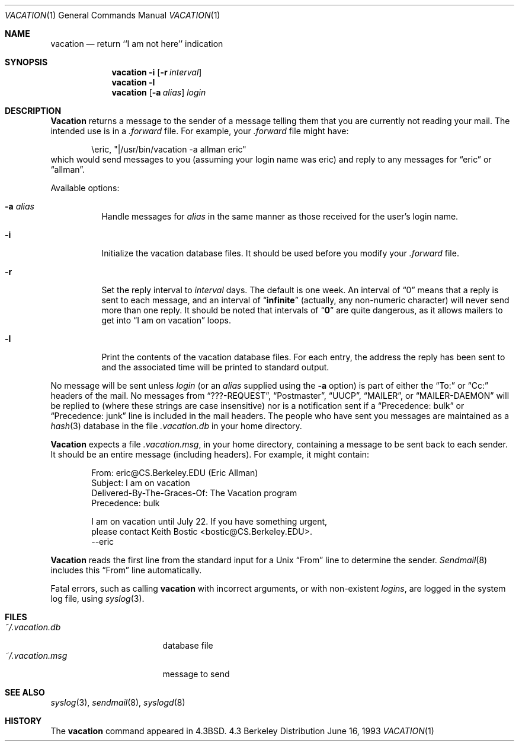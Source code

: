 .\" Copyright (c) 1985, 1987, 1990, 1991, 1993
.\"	The Regents of the University of California.  All rights reserved.
.\"
.\" Redistribution and use in source and binary forms, with or without
.\" modification, are permitted provided that the following conditions
.\" are met:
.\" 1. Redistributions of source code must retain the above copyright
.\"    notice, this list of conditions and the following disclaimer.
.\" 2. Redistributions in binary form must reproduce the above copyright
.\"    notice, this list of conditions and the following disclaimer in the
.\"    documentation and/or other materials provided with the distribution.
.\" 3. All advertising materials mentioning features or use of this software
.\"    must display the following acknowledgement:
.\"	This product includes software developed by the University of
.\"	California, Berkeley and its contributors.
.\" 4. Neither the name of the University nor the names of its contributors
.\"    may be used to endorse or promote products derived from this software
.\"    without specific prior written permission.
.\"
.\" THIS SOFTWARE IS PROVIDED BY THE REGENTS AND CONTRIBUTORS ``AS IS'' AND
.\" ANY EXPRESS OR IMPLIED WARRANTIES, INCLUDING, BUT NOT LIMITED TO, THE
.\" IMPLIED WARRANTIES OF MERCHANTABILITY AND FITNESS FOR A PARTICULAR PURPOSE
.\" ARE DISCLAIMED.  IN NO EVENT SHALL THE REGENTS OR CONTRIBUTORS BE LIABLE
.\" FOR ANY DIRECT, INDIRECT, INCIDENTAL, SPECIAL, EXEMPLARY, OR CONSEQUENTIAL
.\" DAMAGES (INCLUDING, BUT NOT LIMITED TO, PROCUREMENT OF SUBSTITUTE GOODS
.\" OR SERVICES; LOSS OF USE, DATA, OR PROFITS; OR BUSINESS INTERRUPTION)
.\" HOWEVER CAUSED AND ON ANY THEORY OF LIABILITY, WHETHER IN CONTRACT, STRICT
.\" LIABILITY, OR TORT (INCLUDING NEGLIGENCE OR OTHERWISE) ARISING IN ANY WAY
.\" OUT OF THE USE OF THIS SOFTWARE, EVEN IF ADVISED OF THE POSSIBILITY OF
.\" SUCH DAMAGE.
.\"
.\"	From: @(#)vacation.1	8.1 (Berkeley) 6/16/93
.\"	$FreeBSD$
.\"
.Dd June 16, 1993
.Dt VACATION 1
.Os BSD 4.3
.Sh NAME
.Nm vacation
.Nd return ``I am not here'' indication
.Sh SYNOPSIS
.Nm vacation
.Fl i
.Op Fl r Ar interval
.Nm vacation
.Fl l
.Nm vacation
.Op Fl a Ar alias
.Ar login
.Sh DESCRIPTION
.Nm Vacation
returns a message to the sender of a message telling them that you
are currently not reading your mail.  The intended use is in a
.Pa .forward
file.  For example, your
.Pa .forward
file might have:
.Bd -literal -offset indent
\eeric, "|/usr/bin/vacation -a allman eric"
.Ed
which would send messages to you (assuming your login name was eric) and
reply to any messages for
.Dq eric
or
.Dq allman .
.Pp
Available options:
.Bl -tag -width Ds
.It Fl a Ar alias
Handle messages for
.Ar alias
in the same manner as those received for the user's
login name.
.It Fl i
Initialize the vacation database files.  It should be used
before you modify your
.Pa .forward
file.
.It Fl r
Set the reply interval to
.Ar interval
days.  The default is one week.  An interval of
.Dq 0
means that
a reply is sent to each message, and an interval of
.Dq Li infinite
(actually, any non-numeric character) will never send more than
one reply.  It should be noted that intervals of
.Dq Li \&0
are quite
dangerous, as it allows mailers to get into
.Dq I am on vacation
loops.
.It Fl l
Print the contents of the vacation database files.  For each entry,
the address the reply has been sent to and the associated time will
be printed to standard output.
.El
.Pp
No message will be sent unless
.Ar login
(or an
.Ar alias
supplied using the
.Fl a
option) is part of either the
.Dq To:
or
.Dq Cc:
headers of the mail.
No messages from
.Dq ???-REQUEST ,
.Dq Postmaster ,
.Dq Tn UUCP ,
.Dq MAILER ,
or
.Dq MAILER-DAEMON
will be replied to (where these strings are
case insensitive) nor is a notification sent if a
.Dq Precedence: bulk
or
.Dq Precedence: junk
line is included in the mail headers.
The people who have sent you messages are maintained as a
.Xr hash 3
database in the file
.Pa .vacation.db
in your home directory.
.Pp
.Nm Vacation
expects a file
.Pa .vacation.msg ,
in your home directory, containing a message to be sent back to each
sender.  It should be an entire message (including headers).  For
example, it might contain:
.Pp
.Bd -unfilled -offset indent -compact
From: eric@CS.Berkeley.EDU (Eric Allman)
Subject: I am on vacation
Delivered-By-The-Graces-Of: The Vacation program
Precedence: bulk

I am on vacation until July 22.  If you have something urgent,
please contact Keith Bostic <bostic@CS.Berkeley.EDU>.
--eric
.Ed
.Pp
.Nm Vacation
reads the first line from the standard input for a
.Ux
.Dq From
line to determine the sender.
.Xr Sendmail 8
includes this
.Dq From
line automatically.
.Pp
Fatal errors, such as calling
.Nm vacation
with incorrect arguments, or with non-existent
.Ar login Ns Ar s ,
are logged in the system log file, using
.Xr syslog 3 .
.Sh FILES
.Bl -tag -width "vacation.dirxxx" -compact
.It Pa ~/.vacation.db
database file
.It Pa ~/.vacation.msg
message to send
.El
.Sh SEE ALSO
.Xr syslog 3 ,
.Xr sendmail 8 ,
.Xr syslogd 8
.Sh HISTORY
The
.Nm vacation
command appeared in
.Bx 4.3 .
